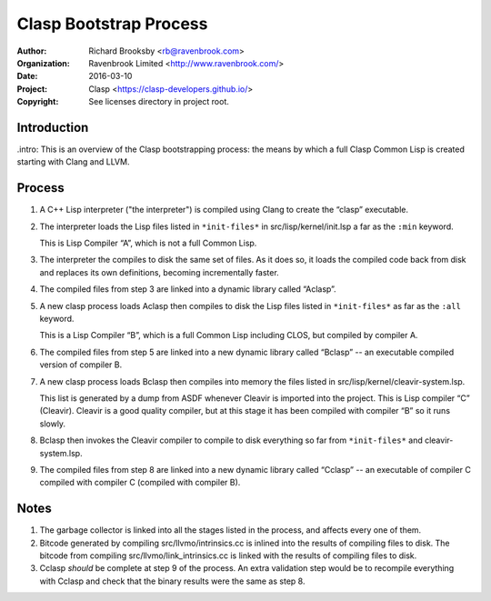=======================
Clasp Bootstrap Process
=======================

:Author: Richard Brooksby <rb@ravenbrook.com>
:Organization: Ravenbrook Limited <http://www.ravenbrook.com/>
:Date: 2016-03-10
:Project: Clasp <https://clasp-developers.github.io/>
:Copyright: See licenses directory in project root.


Introduction
------------

.intro: This is an overview of the Clasp bootstrapping process: the
means by which a full Clasp Common Lisp is created starting with Clang
and LLVM.


Process
-------

1. A C++ Lisp interpreter ("the interpreter") is compiled using Clang
   to create the “clasp” executable.

2. The interpreter loads the Lisp files listed in ``*init-files*`` in
   src/lisp/kernel/init.lsp a far as the ``:min`` keyword.

   This is Lisp Compiler “A”, which is not a full Common Lisp.

3. The interpreter the compiles to disk the same set of files.  As it
   does so, it loads the compiled code back from disk and replaces its
   own definitions, becoming incrementally faster.

4. The compiled files from step 3 are linked into a dynamic library
   called “Aclasp”.

5. A new clasp process loads Aclasp then compiles to disk the Lisp
   files listed in ``*init-files*`` as far as the ``:all`` keyword.

   This is a Lisp Compiler “B”, which is a full Common Lisp including
   CLOS, but compiled by compiler A.

6. The compiled files from step 5 are linked into a new dynamic
   library called “Bclasp” -- an executable compiled version of
   compiler B.

7. A new clasp process loads Bclasp then compiles into memory the
   files listed in src/lisp/kernel/cleavir-system.lsp.

   This list is generated by a dump from ASDF whenever Cleavir is
   imported into the project.  This is Lisp compiler “C” (Cleavir).
   Cleavir is a good quality compiler, but at this stage it has been
   compiled with compiler “B” so it runs slowly.

8. Bclasp then invokes the Cleavir compiler to compile to disk
   everything so far from ``*init-files*`` and cleavir-system.lsp.

9. The compiled files from step 8 are linked into a new dynamic
   library called “Cclasp” -- an executable of compiler C compiled
   with compiler C (compiled with compiler B).


Notes
-----

1. The garbage collector is linked into all the stages listed in the
   process, and affects every one of them.

2. Bitcode generated by compiling src/llvmo/intrinsics.cc is inlined
   into the results of compiling files to disk.  The bitcode from
   compiling src/llvmo/link_intrinsics.cc is linked with the results
   of compiling files to disk.

3. Cclasp *should* be complete at step 9 of the process.  An extra
   validation step would be to recompile everything with Cclasp and
   check that the binary results were the same as step 8.
